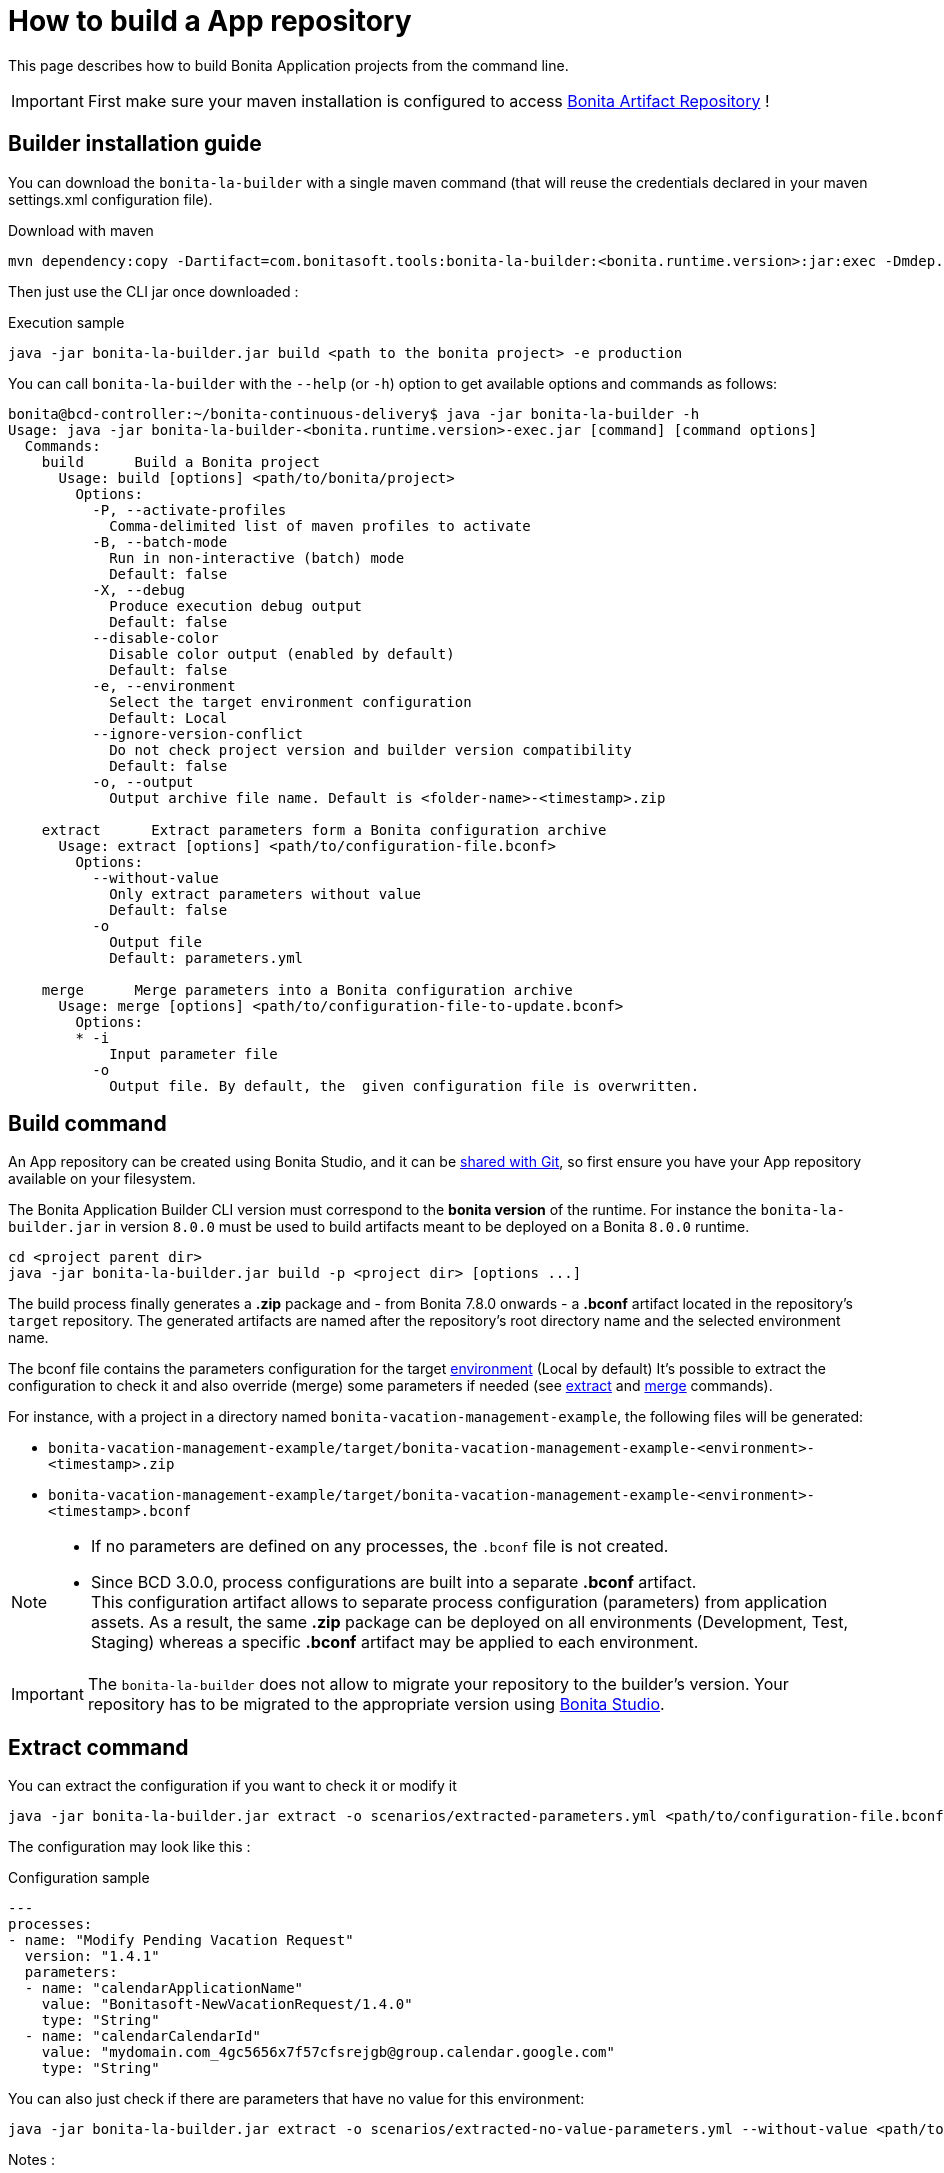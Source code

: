 = How to build a App repository
:description: Build an App repository into a ready to deploy archive

:page-aliases: livingapp_build.adoc, livingapp_manage_configuration.adoc

This page describes how to build Bonita Application projects from the command line.

IMPORTANT: First make sure your maven installation is configured to access xref:{bonitaDocVersion}@bonita:software-extensibility:bonita-repository-access.adoc[Bonita Artifact Repository] !

[#install]
== Builder installation guide

You can download the `bonita-la-builder` with a single maven command (that will reuse the credentials declared in your maven settings.xml configuration file).

.Download with maven
[source, bash]
----
mvn dependency:copy -Dartifact=com.bonitasoft.tools:bonita-la-builder:<bonita.runtime.version>:jar:exec -Dmdep.stripVersion -Dmdep.stripClassifier -DoutputDirectory=./
----

Then just use the CLI jar once downloaded :

.Execution sample
[source, bash]
----
java -jar bonita-la-builder.jar build <path to the bonita project> -e production
----

You can call `bonita-la-builder` with the `--help` (or `-h`) option to get available options and commands as follows:

[source,bash]
----
bonita@bcd-controller:~/bonita-continuous-delivery$ java -jar bonita-la-builder -h
Usage: java -jar bonita-la-builder-<bonita.runtime.version>-exec.jar [command] [command options]
  Commands:
    build      Build a Bonita project
      Usage: build [options] <path/to/bonita/project>
        Options:
          -P, --activate-profiles
            Comma-delimited list of maven profiles to activate
          -B, --batch-mode
            Run in non-interactive (batch) mode
            Default: false
          -X, --debug
            Produce execution debug output
            Default: false
          --disable-color
            Disable color output (enabled by default)
            Default: false
          -e, --environment
            Select the target environment configuration
            Default: Local
          --ignore-version-conflict
            Do not check project version and builder version compatibility
            Default: false
          -o, --output
            Output archive file name. Default is <folder-name>-<timestamp>.zip

    extract      Extract parameters form a Bonita configuration archive
      Usage: extract [options] <path/to/configuration-file.bconf>
        Options:
          --without-value
            Only extract parameters without value
            Default: false
          -o
            Output file
            Default: parameters.yml

    merge      Merge parameters into a Bonita configuration archive
      Usage: merge [options] <path/to/configuration-file-to-update.bconf>
        Options:
        * -i
            Input parameter file
          -o
            Output file. By default, the  given configuration file is overwritten.
----

[#build]
== Build command

An App repository can be created using Bonita Studio, and it can be xref:{bonitaDocVersion}@bonita::workspaces-and-repositories.adoc#_use_a_shared_project[shared with Git], so first ensure you have your App repository available on your filesystem.

The Bonita Application Builder CLI version must correspond to the *bonita version* of the runtime. For instance the `bonita-la-builder.jar` in version `8.0.0` must be used to build artifacts meant to be deployed on a Bonita `8.0.0` runtime.

[source, bash]
----
cd <project parent dir>
java -jar bonita-la-builder.jar build -p <project dir> [options ...]
----

The build process finally generates a *.zip* package and - from Bonita 7.8.0 onwards - a *.bconf* artifact located in the repository's `target` repository. The generated artifacts are named after the repository's root directory name and the selected environment name.

The bconf file contains the parameters configuration for the target xref:{bonitaDocVersion}@bonita::environments.adoc[environment] (Local by default)
It's possible to extract the configuration to check it and also override (merge) some parameters if needed (see link:#extract[extract] and link:#merge[merge] commands).

For instance, with a project in a directory named `bonita-vacation-management-example`, the following files will be generated:

* `bonita-vacation-management-example/target/bonita-vacation-management-example-<environment>-<timestamp>.zip`
* `bonita-vacation-management-example/target/bonita-vacation-management-example-<environment>-<timestamp>.bconf`

[NOTE]
====
- If no parameters are defined on any processes, the `.bconf` file is not created.
- Since BCD 3.0.0, process configurations are built into a separate *.bconf* artifact. +
This configuration artifact allows to separate process configuration (parameters) from application assets. As a result, the same *.zip* package can be deployed on all environments (Development, Test, Staging) whereas a specific *.bconf* artifact may be applied to each environment.
====

IMPORTANT: The `bonita-la-builder` does not allow to migrate your repository to the builder's version. Your repository has to be migrated to the appropriate version using xref:{bonitaDocVersion}@bonita::workspaces-and-repositories.adoc[Bonita Studio].

[#extract]
== Extract command

You can extract the configuration if you want to check it or modify it

[source,bash]
----
java -jar bonita-la-builder.jar extract -o scenarios/extracted-parameters.yml <path/to/configuration-file.bconf>
----

The configuration may look like this :

.Configuration sample
[source,yaml]
----
---
processes:
- name: "Modify Pending Vacation Request"
  version: "1.4.1"
  parameters:
  - name: "calendarApplicationName"
    value: "Bonitasoft-NewVacationRequest/1.4.0"
    type: "String"
  - name: "calendarCalendarId"
    value: "mydomain.com_4gc5656x7f57cfsrejgb@group.calendar.google.com"
    type: "String"
----

You can also just check if there are parameters that have no value for this environment:

[source,bash]
----
java -jar bonita-la-builder.jar extract -o scenarios/extracted-no-value-parameters.yml --without-value <path/to/configuration-file.bconf>
----

Notes :

* If you omit to specify -o, the name of the output file by default is *parameters.yml* and it will be created in the same directory of the original *_bconf_* file.
* If all parameters are set, no file will be created.


[#merge]
== Merge command

You may want to complete or override some parameter values coming from your App repository, to do that you can modify the output file of the *extract* command and *_merge_* with your *_bconf_* file.

[source,bash]
----
java -jar bonita-la-builder.jar merge -i scenarios/updated-parameters.yml -o /tmp/bonita-vacation-management-example-Test-20181003140237-modified.bconf <path/to/configuration-file.bconf>
----

=== Override parameters with the same name

You may have the same parameter name in more than one processes and you want to override them in all processes, to do that you can create an *_yml_* file as shown:

[source,yaml]
----
---
global_parameters:
  - name: "ParameterNameInAllProcesses"
    value: "SameValueInAllProcess"
    type: "String"
----

NOTE: Important:
A specific parameter setting has priority over a global parameter configuration.


*Example*:
Let assume that these processes *P1, P2, P3* have all these three paremeters: *_calendarApplicationName_*, *_emailNotificationSender_*, *_emailServerUseSSL_*.

[source,yaml]
----
---
processes:
- name: "P1"
  version: "1.4.1"
  parameters:
  - name: "calendarApplicationName"
    value: "Bonitasoft-NewVacationRequest/1.4.0"
    type: "String"
  - name: "emailNotificationSender"
    value: "cancelvacationconfirmation@mail.com"
    type: "String"
- name: "P2"
  version: "1.4.1"
  parameters:
  - name: "calendarApplicationName"
    value: "Bonitasoft-NewVacationRequest/1.4.0"
    type: "String"
- name: "P3"
  version: "1.4.1"
  parameters:
  - name: "calendarApplicationName"
    value: "Bonitasoft-NewVacationRequest/1.4.0"
    type: "String"
global_parameters:
  - name: "emailNotificationSender"
    value: "vacation-notification@mail.com"
    type: "String"
  - name: "emailServerUseSSL"
    value: true
    type: "Boolean"
----

The result of *merge-conf* will be:

* The value of *_emailServerUseSSL_* in *global_parameters* will override *P1, P2, P3*.
* The value of *_emailNotificationSender_* in *global_parameters* will override only *P2 and P3* because the setting of *_emailNotificationSender_* in *P1* has priority.
* The value of *_emailNotificationSender_* in *P1* will override only the parameter of *P1*.


